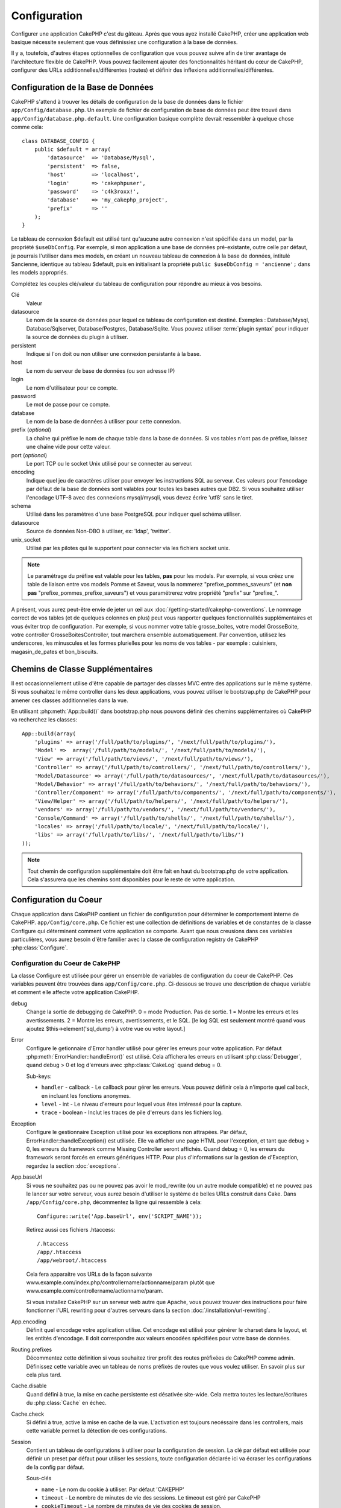 Configuration
#############

Configurer une application CakePHP c'est du gâteau. Après que vous ayez 
installé CakePHP, créer une application web basique nécessite seulement 
que vous définissiez une configuration à la base de données.

Il y a, toutefois, d'autres étapes optionnelles de configuration que vous 
pouvez suivre afin de tirer avantage de l'architecture flexible de CakePHP. 
Vous pouvez facilement ajouter des fonctionnalités héritant du cœur de 
CakePHP, configurer des URLs additionnelles/différentes (routes) et définir 
des inflexions additionnelles/différentes.

.. index:: database.php, database.php.default
.. _database-configuration:

Configuration de la Base de Données
===================================

CakePHP s'attend à trouver les détails de configuration de la base de données 
dans le fichier ``app/Config/database.php``. Un exemple de fichier de 
configuration de base de données peut être trouvé dans 
``app/Config/database.php.default``. Une configuration basique complète 
devrait ressembler à quelque chose comme cela::

    class DATABASE_CONFIG {
        public $default = array(
            'datasource'  => 'Database/Mysql',
            'persistent'  => false,
            'host'        => 'localhost',
            'login'       => 'cakephpuser',
            'password'    => 'c4k3roxx!',
            'database'    => 'my_cakephp_project',
            'prefix'      => ''
        );
    }

Le tableau de connexion $default est utilisé tant qu'aucune autre connexion 
n'est spécifiée dans un model, par la propriété ``$useDbConfig``. Par exemple, 
si mon application a une base de données pré-existante, outre celle par 
défaut, je pourrais l'utiliser dans mes models, en créant un nouveau tableau 
de connexion à la base de données, intitulé $ancienne, identique au tableau 
$default, puis en initialisant la propriété 
``public $useDbConfig = 'ancienne';`` dans les models appropriés. 

Complétez les couples clé/valeur du tableau de configuration pour répondre au 
mieux à vos besoins.

Clé
    Valeur
datasource
    Le nom de la source de données pour lequel ce tableau de configuration 
    est destiné. Exemples : Database/Mysql, Database/Sqlserver, 
    Database/Postgres, Database/Sqlite. Vous pouvez utiliser
    :term:`plugin syntax` pour indiquer la source de données du plugin à 
    utiliser.
persistent
    Indique si l'on doit ou non utiliser une connexion persistante à la base.
host
    Le nom du serveur de base de données (ou son adresse IP)
login
    Le nom d'utilisateur pour ce compte.
password
    Le mot de passe pour ce compte.
database
    Le nom de la base de données à utiliser pour cette connexion.
prefix (*optional*)
    La chaîne qui préfixe le nom de chaque table dans la base de données. 
    Si vos tables n'ont pas de préfixe, laissez une chaîne vide pour cette 
    valeur. 
port (*optional*)
    Le port TCP ou le socket Unix utilisé pour se connecter au serveur. 
encoding
    Indique quel jeu de caractères utiliser pour envoyer les instructions 
    SQL au serveur. Ces valeurs pour l'encodage par défaut de la base de 
    données sont valables pour toutes les bases autres que DB2. Si vous 
    souhaitez utiliser l'encodage UTF-8 avec des connexions mysql/mysqli, 
    vous devez écrire 'utf8' sans le tiret. 
schema
    Utilisé dans les paramètres d'une base PostgreSQL pour indiquer quel 
    schéma utiliser.    
datasource
    Source de données Non-DBO à utiliser, ex: 'ldap', 'twitter'.
unix_socket
    Utilisé par les pilotes qui le supportent pour connecter via les fichiers 
    socket unix.

.. note::

    Le paramétrage du préfixe est valable pour les tables, **pas** pour les 
    models. Par exemple, si vous créez une table de liaison entre vos 
    models Pomme et Saveur, vous la nommerez "prefixe\_pommes\_saveurs" 
    (et **non pas** "prefixe\_pommes\_prefixe\_saveurs") et vous paramétrerez 
    votre propriété "prefix" sur "prefixe\_". 

A présent, vous aurez peut-être envie de jeter un œil aux 
:doc:`/getting-started/cakephp-conventions`. Le nommage correct de vos tables 
(et de quelques colonnes en plus) peut vous rapporter quelques fonctionnalités 
supplémentaires et vous éviter trop de configuration. Par exemple, si vous 
nommer votre table grosse\_boites, votre model GrosseBoite, votre controller 
GrosseBoitesController, tout marchera ensemble automatiquement. Par convention, 
utilisez les underscores, les minuscules et les formes plurielles pour les 
noms de vos tables - par exemple : cuisiniers, magasin\_de\_pates et 
bon\_biscuits.

.. todo::

    Ajouter des informations sur les options spécifiques pour différents 
    fournisseurs de base de données comme SQLServer, Postgres et MySQL.

Chemins de Classe Supplémentaires
=================================

Il est occasionnellement utilise d'être capable de partager des classes MVC entre 
des applications sur le même système. Si vous souhaitez le même controller dans 
les deux applications, vous pouvez utiliser le bootstrap.php de CakePHP pour 
amener ces classes additionnelles dans la vue.

En utilisant :php:meth:`App::build()` dans bootstrap.php nous pouvons définir des 
chemins supplémentaires où CakePHP va recherchez les classes::

    App::build(array(
        'plugins' => array('/full/path/to/plugins/', '/next/full/path/to/plugins/'),
        'Model' =>  array('/full/path/to/models/', '/next/full/path/to/models/'),
        'View' => array('/full/path/to/views/', '/next/full/path/to/views/'),
        'Controller' => array('/full/path/to/controllers/', '/next/full/path/to/controllers/'),
        'Model/Datasource' => array('/full/path/to/datasources/', '/next/full/path/to/datasources/'),
        'Model/Behavior' => array('/full/path/to/behaviors/', '/next/full/path/to/behaviors/'),
        'Controller/Component' => array('/full/path/to/components/', '/next/full/path/to/components/'),
        'View/Helper' => array('/full/path/to/helpers/', '/next/full/path/to/helpers/'),
        'vendors' => array('/full/path/to/vendors/', '/next/full/path/to/vendors/'),
        'Console/Command' => array('/full/path/to/shells/', '/next/full/path/to/shells/'),
        'locales' => array('/full/path/to/locale/', '/next/full/path/to/locale/'),
        'libs' => array('/full/path/to/libs/', '/next/full/path/to/libs/')
    ));

.. note::

    Tout chemin de configuration supplémentaire doit être fait en haut du 
    bootstrap.php de votre application. Cela s'assurera que les chemins sont 
    disponibles pour le reste de votre application.

.. index:: core.php, configuration

Configuration du Coeur
======================

Chaque application dans CakePHP contient un fichier de configuration pour 
déterminer le comportement interne de CakePHP.
``app/Config/core.php``. Ce fichier est une collection de définitions de 
variables et de constantes de la classe Configure qui déterminent comment 
votre application se comporte. Avant que nous creusions dans ces variables 
particulières, vous aurez besoin d'être familier avec la classe de 
configuration registry de CakePHP :php:class:`Configure`.

Configuration du Coeur de CakePHP
---------------------------------

La classe Configure est utilisée pour gérer un ensemble de variables de 
configuration du coeur de CakePHP. Ces variables peuvent être trouvées dans 
``app/Config/core.php``. Ci-dessous se trouve une description de chaque 
variable et comment elle affecte votre application CakePHP.

debug
    Change la sortie de debugging de CakePHP.
    0 = mode Production. Pas de sortie.
    1 = Montre les erreurs et les avertissements.
    2 = Montre les erreurs, avertissements, et le SQL. [le log SQL est 
    seulement montré quand vous ajoutez $this->element('sql\_dump') 
    à votre vue ou votre layout.]

Error
    Configure le getionnaire d'Error handler utilisé pour gérer les erreurs 
    pour votre application.  
    Par défaut :php:meth:`ErrorHandler::handleError()` est utilisé. Cela 
    affichera les erreurs en utilisant :php:class:`Debugger`, quand debug > 0
    et log d'erreurs avec :php:class:`CakeLog` quand debug = 0.

    Sub-keys:

    * ``handler`` - callback - Le callback pour gérer les erreurs. Vous pouvez 
      définir cela à n'importe quel callback, en incluant les fonctions 
      anonymes.
    * ``level`` - int - Le niveau d'erreurs pour lequel vous êtes intéressé 
      pour la capture.
    * ``trace`` - boolean - Inclut les traces de pile d'erreurs dans les 
      fichiers log.

Exception
    Configure le gestionnaire Exception utilisé pour les exceptions non 
    attrapées. Par défaut, ErrorHandler::handleException() est utilisée. 
    Elle va afficher une page HTML pour l'exception, et tant que debug > 0, 
    les erreurs du framework comme Missing Controller seront affichés. Quand 
    debug = 0, les erreurs du framework seront forcés en erreurs génériques 
    HTTP. Pour plus d'informations sur la gestion de d'Exception, regardez la 
    section :doc:`exceptions`.

.. _core-configuration-baseurl:

App.baseUrl
    Si vous ne souhaitez pas ou ne pouvez pas avoir le mod\_rewrite (ou 
    un autre module compatible) et ne pouvez pas le lancer sur votre 
    serveur, vous aurez besoin d'utiliser le système de belles URLs 
    construit dans Cake. Dans ``/app/Config/core.php``,
    décommentez la ligne qui ressemble à cela::
    
        Configure::write('App.baseUrl', env('SCRIPT_NAME'));
        
    Retirez aussi ces fichiers .htaccess::
    
        /.htaccess
        /app/.htaccess
        /app/webroot/.htaccess
    
    
    Cela fera apparaitre vos URLs de la façon suivante 
    www.example.com/index.php/controllername/actionname/param plutôt 
    que www.example.com/controllername/actionname/param.
    
    Si vous installez CakePHP sur un serveur web autre que Apache, vous 
    pouvez trouver des instructions pour faire fonctionner l'URL rewriting 
    pour d'autres serveurs dans la section 
    :doc:`/installation/url-rewriting`.
App.encoding
    Définit quel encodage votre application utilise. Cet encodage est utilisé 
    pour générer le charset dans le layout, et les entités d'encodage.
    Il doit correspondre aux valeurs encodées spécifiées pour votre base de 
    données.
Routing.prefixes
    Décommentez cette définition si vous souhaitez tirer profit des routes 
    préfixées de CakePHP comme admin. Définissez cette variable avec un 
    tableau de noms préfixés de routes que vous voulez utiliser. En savoir 
    plus sur cela plus tard.
Cache.disable
    Quand défini à true, la mise en cache persistente est désativée site-wide.
    Cela mettra toutes les lecture/écritures du :php:class:`Cache` en échec.
Cache.check
    Si défini à true, active la mise en cache de la vue. L'activation est 
    toujours necéssaire dans les controllers, mais cette variable permet 
    la détection de ces configurations.
Session
    Contient un tableau de configurations à utiliser pour la configuration 
    de session. La clé par défaut est utilisée pour définir un preset par 
    défaut pour utiliser les sessions, toute configuration déclarée ici va 
    écraser les configurations de la config par défaut.

    Sous-clés

    * ``name`` - Le nom du cookie à utiliser. Par défaut 'CAKEPHP'
    * ``timeout`` - Le nombre de minutes de vie des sessions. 
      Le timeout est géré par CakePHP
    * ``cookieTimeout`` - Le nombre de minutes de vie des cookies de session.
    * ``checkAgent`` - Voulez-vous que l'user agent soit vérifié quand on 
      démarre les sessions? Vous voudrez peut-être définir la valeur à false, 
      quand il s'agit de vieilles versions de IE, Chrome Frame ou certains 
      navigateurs et AJAX.
    * ``defaults`` - La configuration par défaut définie à utiliser comme base 
      pour votre session.
      Il y en a quatre intégrées: php, cake, cache, database.
    * ``handler`` - Peut être utilisé pour activer un gestionnaire de session 
      personnalisé. Attend un tableau de callables, qui peut être utilisé avec 
      `session_save_handler`. L'utilisation de cette option va automatiquement 
      ajouter `session.save_handler` au tableau ini.
    * ``autoRegenerate`` - Activer cette configuration, allume un renouveau 
      automatique des sessions, et des ids de session qui changent fréquemment.
      Regardez :php:attr:`CakeSession::$requestCountdown`.
    * ``ini`` - Un tableau associatif de valeurs ini supplémentaires à définir.

    Les paramètres par défaut intégrés sont:

    * 'php' - Utilise les configurations définies dans votre php.ini.
    * 'cake' - Sauvegarde les fichiers de session dans le répertoire /tmp de 
      CakePHP's /tmp.
    * 'database' - Utilise les sessions de base de données de CakePHP.
    * 'cache' - Utilise la classe de Cache pour sauvegarder les sessions.

    Pour définir un gestionnaire de session personnalisé, sauvegardez le dans 
    ``app/Model/Datasource/Session/<name>.php``. Assurez vous que la classe 
    implémente :php:interface:`CakeSessionHandlerInterface` et de définir 
    Session.handler à <name>

    Pour utiliser les sessions en base de données, lancez le schéma 
    ``app/Config/Schema/sessions.php`` en utilisant la commnde de shell de 
    cake: ``cake schema create Sessions``

Security.level
    Le niveau de sécurité de CakePHP. Le time timeout de session défini dans 
    'Session.timeout' est multiplié selon les configurations d'ici.
    Valeurs valides:
    'high' = x 10
    'medium' = x 100
    'low' = x 300
    'high' et 'medium' sont aussi possible
    `session.referer\_check <http://www.php.net/manual/en/session.configuration.php#ini.session.referer-check>`_
    Les IDs de session de CakePHP sont aussi regénérés entre les requêtes si 
    'Security.level' est défini à 'high'.
Security.salt
    Une chaîne au hasard est utilisée dans le hashage de sécurité.
Security.cipherSeed
    Une chaîne numérique au hasard (nombres seulement) est utilisée pour 
    crypter/décrypter les chaînes.
Asset.timestamp
    Appends a timestamp which is last modified time of the particular
    file at the end of asset files urls (CSS, JavaScript, Image) when
    using proper helpers.
    Valeurs valides:
    (bool) false - Ne fait rien (par défaut)
    (bool) true - Appends the timestamp when debug > 0
    (string) 'force' - Appends the timestamp when debug >= 0
Acl.classname, Acl.database
    Constantes utilisées pour la fonctionnalité d'Access Control List de 
    CakePHP. Regardez le chapitre sur les Access Control Lists pour plus 
    d'information.

.. note::
    La configuration de mise en Cache est aussi trouvée dans core.php — Nous 
    couvrirons cela plus tard, alors restez en alerte.

La classe :php:class:`Configure` peut être utilisée pour lire et écrire des 
paramètres de configuration du coeur à la volée. Cela peut être spécialement 
pratique si vous voulez changer le paramètre de debug sur une section limitée 
de logique dans votre application, par exemple.

Constantes de Configuration
---------------------------

Alors que la plupart des options de configuration sont gérées par Configure, il 
y a quelques constantes que CakePHP utilise durant le runtime.

.. php:const:: LOG_ERROR

    Constante d'Error. Utilisée pour différentier les erreurs de log et 
    celles de debug. Actuellement PHP supporte LOG\_DEBUG.

Configuration du Cache du Coeur
-------------------------------

CakePHP utilise deux configurations de cache en interne. ``_cake_model_`` et 
``_cake_core_``. ``_cake_core_`` est utilisé pour stocker les chemins de 
fichier et les localisations d'objet. ``_cake_model_`` est utilisé pour stocker 
les descriptions de schéma, et 
used to store schema descriptions, et sourcer les listes de sources de données. 
Utiliser un stockage de cache rapide comme APC ou Memcached est recommandé pour 
ces configurations, puisqu'elles sont lues à chaque requête. Par défaut, les 
deux configurations expirent toutes les 10 secondes quand debug est supérieur 
à 0.

Comme toutes les données de cache sont stockées dans :php:class:`Cache`, vous 
pouvez effacer les données en utilisant :php:meth:`Cache::clear()`.


Classe Configure
================

.. php:class:: Configure

Malgré quelques choses necéssitant d'être configurées dans CakePHP, il 
est parfois utilie d'avoir vos propres règles de configuration pour votre 
application. Dans le passé, vous deviez peut-être définir des valeurs 
de configuration personnalisées en définissant des variables ou des 
constantes dans certains fichiers. Faire cela, vous force à inclure ce 
fichier de configuration chaque fois que vous souhaitez utiliser 
ces valeurs.

La nouvelle classe Configure de CakePHP peut être utilisée pour stocker et 
récupèrer des valeurs spécifiques d'exécution ou d'application. Attention, 
cette classe vous permet de stocker tout dedans, puis de l'utiliser dans 
toute autre partie de votre code: une tentative évidente de casser le modèle 
MVC de CakePHP a été conçue. Le but principal de la classe Configure est de 
garder les variables centralisées qui peuvent être partagées entre beaucoup 
d'objets. Souvenez-vous d'essayer de suivre la règle "convention plutôt que 
configuration" et vous ne casserez pas la structure MVC que nous avons mis 
en place.

Cette classe peut être appelée de n'importe où dans l'application
dans un contexte statique::

    <?php Configure::read('debug'); ?>

.. php:staticmethod:: write($key, $value)

    :param string $key: La clé à écrire, peut utiliser une valeur de
        :term:`notation avec points`.
    :param mixed $value: La valeur à stocker.

    Utilisez ``write()`` pour stocker les données dans configuration de
    l'application::

        Configure::write('Company.name','Pizza, Inc.');
        Configure::write('Company.slogan','Pizza for your body and soul');

    .. note::

        La notation :term:`notation avec points` utilisée dans le paramètre 
        ``$key`` peut être utilisé pour organiser vos paramètres de 
        configuration dans des groupes logiques.

    L'exemple ci-dessus pourrait aussi être écrit en un appel unique::

        Configure::write(
            'Company', array('name' => 'Pizza, Inc.', 'slogan' => 'Pizza for your body and soul')
        );

    Vous pouvez utiliser ``Configure::write('debug', $int)`` pour intervertir 
    les modes de debug et de production à la volée. C'est particulièrement 
    pratique pour les intéractions AMF et SOAP quand les informations de debug 
    peuvent entraîner des problèmes de parsing

.. php:staticmethod:: read($key = null)

    :param string $key: La clé à lire, peut utiliser une valeur avec
        :term:`notation avec points`

    Utilisée pour lire les données de configuration à partir de l'application. 
    Par défaut, la valeur de de bug de CakePHP est au plus important. Si une 
    clé est fournie, la donnée est retournée. En utilisant nos exemples du 
    write() ci-dessus, nous pouvons lire cette donnée::

        Configure::read('Company.name');    //yields: 'Pizza, Inc.'
        Configure::read('Company.slogan');  //yields: 'Pizza for your body and soul'

        Configure::read('Company');

        //yields: 
        array('name' => 'Pizza, Inc.', 'slogan' => 'Pizza for your body and soul');

    Si $key est laissé à null, toutes les valeurs dans Configure seront 
    retournées.

.. php:staticmethod:: delete($key)

    :param string $key: La clé à supprimer, peut être utilisé avec une valeur
        :term:`notation avec points`

    Utilisé pour supprimer l'information à partir de la configuration de 
    l'application::

        Configure::delete('Company.name');

.. php:staticmethod:: version()

    Retourne la version de CakePHP pour l'application courante.

.. php:staticmethod:: config($name, $reader)

    :param string $name: Le nom du reader étant attaché.
    :param ConfigReaderInterface $reader: L'instance du reader étant attachée.

    Attachez un reader de configuration à Configure. Les readers attaché 
    peuvent ensuite être utilisés pour charger les fichiers de configuration. 
    Regardez :ref:`loading-configuration-files` pour plus d'informations sur 
    comment lire les fichiers de configuration.

.. php:staticmethod:: configured($name = null)

    :param string $name: Le nom du reader à vérifier, si null
        une liste de tous les readers attachés va être retournée.

    Soit vérifie qu'un reader avec un nom donnée est attaché, soit récupère 
    la liste des readers attachés.

.. php:staticmethod:: drop($name)

    Retire un objet reader connecté.

.. _loading-configuration-files:

Chargement des fichiers de configuration
========================================

CakePHP est fourni avec deux fichiers readers de configuration intégrés.
:php:class:`PhpReader` est capable de lire les fichiers de config de PHP, dans 
le même format dans lequel Configure a lu historiquement. 
:php:class:`IniReader` est capable de lire les fichiers de config ini du coeur.
Regardez la `PHP documentation <http://php.net/parse_ini_file>`_ 
pour plus d'informations sur les fichiers ini spécifiés. Pour utiliser un 
reader de config du coeur, vous aurez besoin de l'attacher au Configure 
en utilisant :php:meth:`Configure::config()`::

    App::uses('PhpReader', 'Configure');
    // Lire les fichiers de config à partir de app/Config
    Configure::config('default', new PhpReader());

    // Lire les fichiers de config à partir du chemin
    Configure::config('default', new PhpReader('/path/to/your/config/files/'));

Vous pouvez avoir de multiples readers attachés à Configure, chacun lisant 
différentes façons de fichiers de configuration, ou lisant à partir de 
différents types de sources. Vous pouvez intéragir avec les readers attachés 
en utilisant quelques autres méthodes sur Configure. Pour voir, vérifier 
quels alias de reader sont attachés, vous pouvez utiliser 
:php:meth:`Configure::configured()`::

    // Récupère le tableau d'alias pour les readers attachés.
    Configure::configured()

    // Vérifie si un reader spécifique est attaché
    Configure::configured('default');

Vous pouvez aussi retirer les readers attachés. ``Configure::drop('default')``
retirerait l'alias du reader par défaut. Toute tentative future pour charger 
les fichiers de configuration avec ce reader serait en échec.

.. php:staticmethod:: load($key, $config = 'default', $merge = true)

    :param string $key: L'identifieur du fichier de configuration à charger.
    :param string $config: L'alias du reader configuré.
    :param boolean $merge: Si oui ou non les contenus du fichier de lecture 
        devraient être fusionnés, ou écraser les valeurs existantes.

Une fois que vous attachez un reader de config à Configure, vous pouvez charger 
les fichiers de configuration::

    // Charge my_file.php en utilisant l'objet reader 'default'.
    Configure::load('my_file', 'default');

Les fichiers de configuration chargés fusionnent leurs données avec la 
configuration exécutée existante dans Configure. Cela vous permet d'écraser 
et d'ajouter de nouvelles valeurs dans la configuration existante exécutée. 
En configurant ``$merge`` à true, les valeurs ne vont pas toujours écraser 
la configuration existante.

Stocker la configuration de runtime
-----------------------------------

.. php:staticmethod:: store($name, $cacheConfig = 'default', $data = null)

    :param string $name: La clé de stockage pour le fichier de cache.
    :param string $cacheConfig: Le nom de la configuration de cache pour y 
        stocker les données de configuration.
    :param mixed $data: Soit la donnée à stocker, soit laisser à null pour 
        stocker toutes les données dans Configure.

Vous pouvez aussi stocker les valeurs de configuration exécutées pour 
l'utilisation dans une requête future. Depuis que configure ne se souvient 
seulement que des valeurs pour la requête courante, vous aurez besoin de 
stocker toute information de configuration modifiée si vous souhaitez 
l'utiliser dans des requêtes suivantes::

    // Stocke la configuration courante dans la clé 'user_1234' dans le cache 'default'.
    Configure::store('user_1234', 'default');

Les données de configuration stockées persistent dans la classe 
:php:class:`Cache`. Cela vous permet de stocker les informations de 
Configuration dans tout moteur de stockage avec lequel :php:class:`Cache` peut 
parler.

Restaurer la configuration de runtime
-------------------------------------

.. php:staticmethod:: restore($name, $cacheConfig = 'default')

    :param string $name: La clé de stockage à charger.
    :param string $cacheConfig: La configuration de cache à partir de laquel 
        on charge les données.

Une fois que vous avez stocké la configuration executée, vous aurez 
probablement besoin de la restaurer afin que vous puissiez y accéder à nouveau.
``Configure::restore()`` fait exactement cela::

    // restaure la configuration exécutée à partir du cache.
    Configure::restore('user_1234', 'default');

Quand on restaure les informations de configuration, il est important de 
les restaurer avec la même clé, et la configuration de cache comme elle 
était utilisée pour les stocker. Les informations restaurées sont fusionnées 
en haut de la configuration existante exécutée.

Créer vos propres readers de Configuration
==========================================

Depuis que les readers de configuration sont une partie extensible de CakePHP, 
vous pouvez créer des readers de configuration dans votre application et 
plugins. Les readers de configuration ont besoin d'implémenter l' 
:php:interface:`ConfigReaderInterface`. Cette interface définit une méthode de 
lecture, comme seule méthode requise. Si vous aimez vraiment les fichiers XML, 
vous pouvez créer un reader de config simple Xml pour votre application::

    // dans app/Lib/Configure/XmlReader.php
    App::uses('Xml', 'Utility');
    class XmlReader implements ConfigReaderInterface {
        public function __construct($path = null) {
            if (!$path) {
                $path = APP . 'Config' . DS;
            }
            $this->_path = $path;
        }

        public function read($key) {
            $xml = Xml::build($this->_path . $key . '.xml');
            return Xml::toArray($xml);
        }
    }

Dans votre ``app/Config/bootstrap.php``, vous pouvez attacher ce reader et 
l'utiliser::

    App::uses('XmlReader', 'Configure');
    Configure::config('xml', new XmlReader());
    ...

    Configure::load('my_xml');

La méthode ``read()`` du reader de config, doit retourner un tableau 
d'information de configuration que la ressource nommé ``$key`` contient.

.. php:interface:: ConfigReaderInterface

    Définit l'interface utilisée par les classes qui lisent les données de 
    configuration et les stocke dans :php:class:`Configure`

.. php:method:: read($key)

    :param string $key: Le nom de la clé ou l'identifieur à charger.

    Cette méthode devrait charger/parser les données de configuration 
    identifiées par ``$key`` et retourner un tableau de données dans le fichier.

.. php:exception:: ConfigureException

    Lancé quand les erreurs apparaissent quand le 
    chargement/stockage/restauration des données de configuration.
    Les implémentations de :php:interface:`ConfigReaderInterface` devraient 
    lancer cette erreur quand elles rencontrent une erreur.

Readers de Configuration intégrés
---------------------------------

.. php:class:: PhpReader

    Vous permet de lire les fichiers de configuration qui sont stockés en fichiers 
    PHP simples. Vous pouvez lire soit les fichiers à partir de votre 
    ``app/Config``, soit des répertoires configs du plugin en utilisant la 
    :term:`syntaxe de plugin`. Les fichiers **doivent** contenir une variable 
    ``$config``. Un fichier de configuration d'exemple ressemblerait à cela::

        $config = array(
            'debug' => 0,
            'Security' => array(
                'salt' => 'its-secret'
            ),
            'Exception' => array(
                'handler' => 'ErrorHandler::handleException',
                'renderer' => 'ExceptionRenderer',
                'log' => true
            )
        );

    Des fichiers sans ``$config`` entraîneraient un 
    :php:exc:`ConfigureException`

    Charger votre fichier de configuration personnalisé en insérant ce qui suit 
    dans app/Config/bootstrap.php:

        Configure::load('customConfig');

.. php:class:: IniReader

    Vous permet de lire les fichiers de configuration qui sont stockés en 
    fichiers .ini simples. Les fichiers ini doivent être compatibles avec la 
    fonction php ``parse_ini_file``, et bénéficie des améliorations suivantes 

    * Les valeurs séparées par des points sont étendues dans les tableaux.
    * Les valeurs de la famille des boléens comme 'on' et 'off' sont converties 
      en boléens.

    Un fichier ini d'exemple ressemblerait à cela::

        debug = 0

        Security.salt = its-secret

        [Exception]
        handler = ErrorHandler::handleException
        renderer = ExceptionRenderer
        log = true

    Le fichier ini ci-dessus aboutirait aux mêmes données de configuration que 
    dans l'exemple PHP du dessus. Les structures de tableau peuvent être créées 
    soit à travers des valeurs séparées de point, soit des sections. Les 
    sections peuvent contenir des clés séparées de point pour des imbrications 
    plus profondes.

.. _inflection-configuration:

Configuration de Inflection
===========================

Les conventions de nommage de Cake peuvent être vraiment sympas - vous pouvez 
nommer votre table de base de données big\_boxes, votre model BigBox, votre 
controller BigBoxesController, et tout fonctionne ensemble automatiquement. 
La façon dont CakePHP connait la manière de lier les choses ensemble est 
en *infléctant* les mots entre leurs formes singulière et plurielle.

Il y a des occasions (spécialement pour nos amis ne parlant pas Anglais) où 
vous pouvez être dans des situations où l'inflecteur de CakePHP (la classe 
qui met au pluriel, au singulier, en CamelCase, et en underscore) ne fonctionne 
pas comme vous voulez. Si CakePHP ne reconnait pas vos Foci ou Fish, vous 
pouvez dire à CakePHP vos cas spéciaux.

Chargement d'inflections personnalisées
---------------------------–-----------

Vous pouvez utiliser :php:meth:`Inflector::rules()` dans le fichier 
``app/Config/bootstrap.php`` pour charger des inflections personnalisées::

    Inflector::rules('singular', array(
        'rules' => array('/^(bil)er$/i' => '\1', '/^(inflec|contribu)tors$/i' => '\1ta'),
        'uninflected' => array('singulars'),
        'irregular' => array('spins' => 'spinor')
    ));

ou::

    Inflector::rules('plural', array('irregular' => array('phylum' => 'phyla')));

Va fusionner les règles fournies dans les ensembles d'inflection définies dans 
lib/Cake/Utility/Inflector.php, avec les règles ajoutées prenant le pas sur 
les règles du coeur.

Bootstrapping CakePHP
=====================

Si vous avez des besoins de configuration en plus, utilisez le fichier 
bootstrap de CakePHP, trouvé dans app/Config/bootstrap.php. Ce fichier est 
exécuté juste après le bootstrapping du coeur de CakePHP.

Ce fichier est idéal pour un certain nombre de tâches de bootstrapping communes:

- Définir des fonctions commodes.
- Enregistrer les constantes globales.
- Définir un model supplémentaire, une vue, et des chemins de controller.
- Créer des configurations de cache.
- Configurer les inflections.
- Charger les fichiers de configuration.

Attention de maintenir le model MVC du logiciel quand vous ajoutez des 
choses au fichier de bootstrap: il pourrait être tentant de placer des 
fonctions de formatage ici afin de les utiliser dans vos controllers.

Résister à la tentation. Vous serez content plus tard d'avoir suivi cette 
ligne de conduite.

Vous pouvez aussi envisager de placer des choses dans la classe 
:php:class:`AppController`. Cette class est une classe parente pour tous les 
controllers dans votre application. :php:class:`AppController` est un endroit 
pratique pour utiliser les callbacks de controller et définir des méthodes à 
utiliser pour tous les controllers.


.. meta::
    :title lang=fr: Configuration
    :keywords lang=fr: configuration finie,legacy database,database configuration,value pairs,default connection,optional configuration,example database,php class,configuration database,default database,configuration steps,index database,configuration details,class database,host localhost,inflections,key value,database connection,piece of cake,basic web
